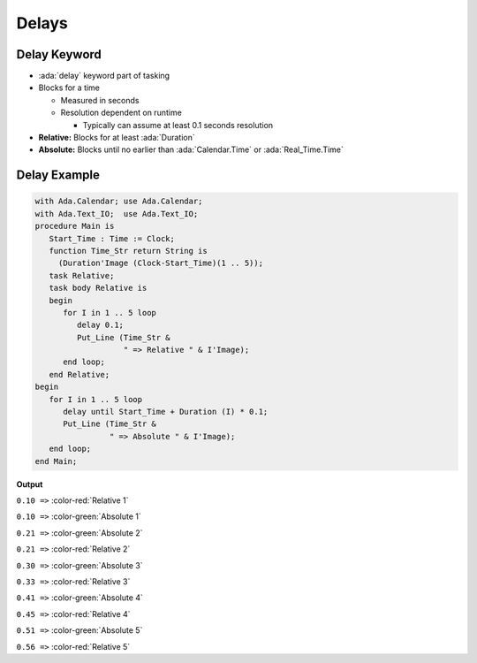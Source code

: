 ======
Delays
======

-------------
Delay Keyword
-------------

- :ada:`delay` keyword part of tasking
- Blocks for a time

  - Measured in seconds
  - Resolution dependent on runtime

    - Typically can assume at least 0.1 seconds resolution

- **Relative:** Blocks for at least :ada:`Duration`
- **Absolute:** Blocks until no earlier than :ada:`Calendar.Time` or :ada:`Real_Time.Time`

---------------
Delay Example
---------------

.. container:: columns

  .. container:: column

    .. container:: latex_environment tiny

      .. code:: Ada

        with Ada.Calendar; use Ada.Calendar;
        with Ada.Text_IO;  use Ada.Text_IO;
        procedure Main is
           Start_Time : Time := Clock;
           function Time_Str return String is
             (Duration'Image (Clock-Start_Time)(1 .. 5));
           task Relative;
           task body Relative is
           begin
              for I in 1 .. 5 loop
                 delay 0.1;
                 Put_Line (Time_Str &
                           " => Relative " & I'Image);
              end loop;
           end Relative;
        begin
           for I in 1 .. 5 loop
              delay until Start_Time + Duration (I) * 0.1;
              Put_Line (Time_Str &
                        " => Absolute " & I'Image);
           end loop;
        end Main;

  .. container:: column

    **Output**

    ``0.10 =>`` :color-red:`Relative  1`

    ``0.10 =>`` :color-green:`Absolute  1`

    ``0.21 =>`` :color-green:`Absolute  2`

    ``0.21 =>`` :color-red:`Relative  2`

    ``0.30 =>`` :color-green:`Absolute  3`

    ``0.33 =>`` :color-red:`Relative  3`

    ``0.41 =>`` :color-green:`Absolute  4`

    ``0.45 =>`` :color-red:`Relative  4`

    ``0.51 =>`` :color-green:`Absolute  5`

    ``0.56 =>`` :color-red:`Relative  5`

